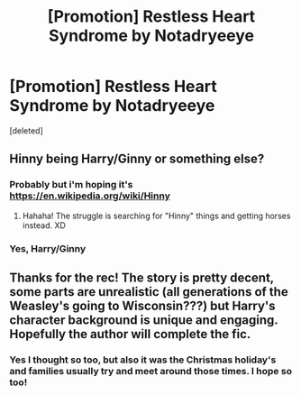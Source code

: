 #+TITLE: [Promotion] Restless Heart Syndrome by Notadryeeye

* [Promotion] Restless Heart Syndrome by Notadryeeye
:PROPERTIES:
:Score: 5
:DateUnix: 1490349453.0
:DateShort: 2017-Mar-24
:FlairText: Promotion
:END:
[deleted]


** Hinny being Harry/Ginny or something else?
:PROPERTIES:
:Author: raddaya
:Score: 1
:DateUnix: 1490365337.0
:DateShort: 2017-Mar-24
:END:

*** Probably but i'm hoping it's [[https://en.wikipedia.org/wiki/Hinny]]
:PROPERTIES:
:Author: viol8er
:Score: 2
:DateUnix: 1490370778.0
:DateShort: 2017-Mar-24
:END:

**** Hahaha! The struggle is searching for "Hinny" things and getting horses instead. XD
:PROPERTIES:
:Author: lemonpomtart
:Score: 0
:DateUnix: 1490385277.0
:DateShort: 2017-Mar-25
:END:


*** Yes, Harry/Ginny
:PROPERTIES:
:Author: Whapples
:Score: 1
:DateUnix: 1490380947.0
:DateShort: 2017-Mar-24
:END:


** Thanks for the rec! The story is pretty decent, some parts are unrealistic (all generations of the Weasley's going to Wisconsin???) but Harry's character background is unique and engaging. Hopefully the author will complete the fic.
:PROPERTIES:
:Author: Whapples
:Score: 1
:DateUnix: 1490381172.0
:DateShort: 2017-Mar-24
:END:

*** Yes I thought so too, but also it was the Christmas holiday's and families usually try and meet around those times. I hope so too!
:PROPERTIES:
:Author: lemonpomtart
:Score: 1
:DateUnix: 1490385385.0
:DateShort: 2017-Mar-25
:END:
